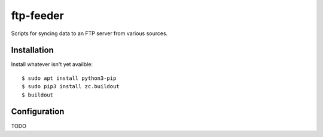ftp-feeder
==========================================

Scripts for syncing data to an FTP server from various sources. 


Installation
------------

Install whatever isn't yet availble::

    $ sudo apt install python3-pip
    $ sudo pip3 install zc.buildout
    $ buildout

Configuration
-------------

TODO
